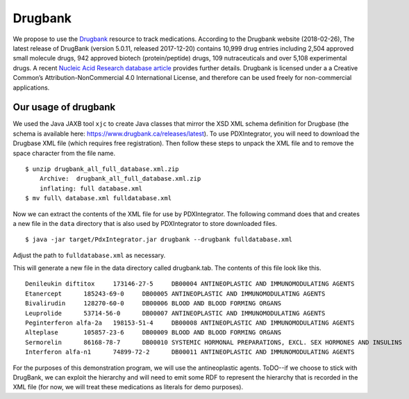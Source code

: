 Drugbank
========

We propose to use the `Drugbank <https://www.drugbank.ca/>`_ resource to track medications. According to the Drugbank website (2018-02-26),
The latest release of DrugBank (version 5.0.11, released 2017-12-20) contains 10,999 drug entries including 2,504
approved small molecule drugs, 942 approved biotech (protein/peptide) drugs, 109 nutraceuticals and over 5,108 experimental drugs.
A recent `Nucleic Acid Research database article <https://www.ncbi.nlm.nih.gov/pubmed/29126136>`_ provides further details.
Drugbank is licensed under a a Creative Common’s Attribution-NonCommercial 4.0 International License, and therefore
can be used freely for non-commercial applications.

Our usage of drugbank
~~~~~~~~~~~~~~~~~~~~~
We used the Java JAXB tool ``xjc`` to create Java classes that mirror the XSD XML schema definition for Drugbase (the
schema is available here: https://www.drugbank.ca/releases/latest). To use PDXIntegrator, you will need to download the
Drugbase XML file (which requires free registration). Then follow these steps to unpack the XML file and to remove the
space character from the file name. ::

    $ unzip drugbank_all_full_database.xml.zip
        Archive:  drugbank_all_full_database.xml.zip
        inflating: full database.xml
    $ mv full\ database.xml fulldatabase.xml

Now we can extract the contents of the XML file for use by PDXIntegrator. The following command does that and creates a
new file in the ``data`` directory that is also used by PDXIntegrator to store downloaded files. ::

    $ java -jar target/PdxIntegrator.jar drugbank --drugbank fulldatabase.xml

Adjust the path to ``fulldatabase.xml`` as necessary.



This will generate a new file in the data directory called
drugbank.tab. The contents of this file look like this. ::

    Denileukin diftitox     173146-27-5     DB00004 ANTINEOPLASTIC AND IMMUNOMODULATING AGENTS
    Etanercept      185243-69-0     DB00005 ANTINEOPLASTIC AND IMMUNOMODULATING AGENTS
    Bivalirudin     128270-60-0     DB00006 BLOOD AND BLOOD FORMING ORGANS
    Leuprolide      53714-56-0      DB00007 ANTINEOPLASTIC AND IMMUNOMODULATING AGENTS
    Peginterferon alfa-2a   198153-51-4     DB00008 ANTINEOPLASTIC AND IMMUNOMODULATING AGENTS
    Alteplase       105857-23-6     DB00009 BLOOD AND BLOOD FORMING ORGANS
    Sermorelin      86168-78-7      DB00010 SYSTEMIC HORMONAL PREPARATIONS, EXCL. SEX HORMONES AND INSULINS
    Interferon alfa-n1      74899-72-2      DB00011 ANTINEOPLASTIC AND IMMUNOMODULATING AGENTS

For the purposes of this demonstration program, we will use the antineoplastic agents. ToDO--if we choose to stick with
DrugBank, we can exploit the hierarchy and will need to emit some RDF to represent the hierarchy that is recorded in the
XML file (for now, we will treat these medications as literals for demo purposes).